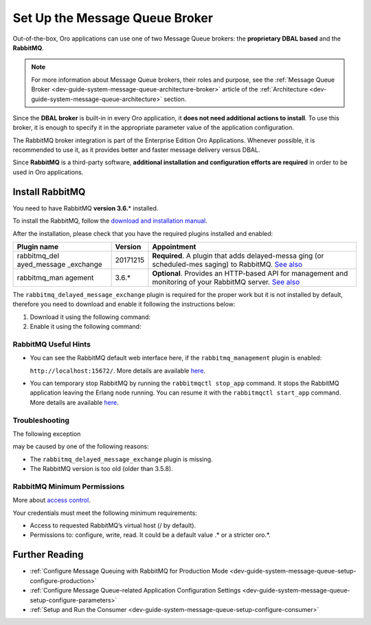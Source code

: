 .. _dev-guide-system-message-queue-setup-configure-broker:

Set Up the Message Queue Broker
===============================

Out-of-the-box, Oro applications can use one of two Message Queue brokers: the **proprietary DBAL based** and the
**RabbitMQ**.

.. note:: For more information about Message Queue brokers, their roles and purpose, see the :ref:`Message Queue Broker <dev-guide-system-message-queue-architecture-broker>` article of the :ref:`Architecture <dev-guide-system-message-queue-architecture>` section.

Since the **DBAL broker** is built-in in every Oro application, it **does not need additional actions to install**. To use this broker, it is enough to specify it in the appropriate parameter value of the application configuration.

The RabbitMQ broker integration is part of the Enterprise Edition Oro Applications. Whenever possible, it is recommended to use it, as it provides better and faster message delivery versus DBAL.

Since **RabbitMQ** is a third-party software, **additional installation and configuration efforts are required** in order to be used in Oro applications.

Install RabbitMQ
----------------

You need to have RabbitMQ **version 3.6.**\ \* installed. 

To install the RabbitMQ, follow the `download and installation manual <https://www.rabbitmq.com/download.html>`__.

After the installation, please check that you have the required plugins installed and enabled:

+---------------+-------------+---------------+
| Plugin name   | Version     | Appointment   |
+===============+=============+===============+
| rabbitmq\_del | 20171215    | **Required**. |
| ayed\_message |             | A plugin that |
| \_exchange    |             | adds          |
|               |             | delayed-messa |
|               |             | ging          |
|               |             | (or           |
|               |             | scheduled-mes |
|               |             | saging)       |
|               |             | to RabbitMQ.  |
|               |             | `See          |
|               |             | also <https:/ |
|               |             | /github.com/r |
|               |             | abbitmq/rabbi |
|               |             | tmq-delayed-m |
|               |             | essage-exchan |
|               |             | ge>`__        |
+---------------+-------------+---------------+
| rabbitmq\_man | 3.6.*       | **Optional**. |
| agement       |             | Provides      |
|               |             | an            |
|               |             | HTTP-based    |
|               |             | API for       |
|               |             | management    |
|               |             | and           |
|               |             | monitoring    |
|               |             | of your       |
|               |             | RabbitMQ      |
|               |             | server.       |
|               |             | `See          |
|               |             | also <https   |
|               |             | ://www.rabb   |
|               |             | itmq.com/ma   |
|               |             | nagement.ht   |
|               |             | ml>`__        |
+---------------+-------------+---------------+

The ``rabbitmq_delayed_message_exchange`` plugin is required for the proper work but it is not installed by default, therefore you need to download and enable it following the instructions below:

1. Download it using the following command:

   .. code-block:: none
       :linenos:
   
       wget https://dl.bintray.com/rabbitmq/community-plugins/3.6.x/rabbitmq_delayed_message_exchange/rabbitmq_delayed_message_exchange-20171215-3.6.x.zip && unzip rabbitmq_delayed_message_exchange-20171215-3.6.x.zip -d {RABBITMQ_HOME}/plugins && rm rabbitmq_delayed_message_exchange-20171215-3.6.x.zip

2. Enable it using the following command:

   .. code-block:: none
       :linenos:
   
       rabbitmq-plugins enable --offline rabbitmq_delayed_message_exchange

RabbitMQ Useful Hints
^^^^^^^^^^^^^^^^^^^^^

-  You can see the RabbitMQ default web interface here, if the ``rabbitmq_management`` plugin is enabled:

   ``http://localhost:15672/``. More details are available `here <https://www.rabbitmq.com/management.html>`__.

-  You can temporary stop RabbitMQ by running the ``rabbitmqctl stop_app`` command. It stops the RabbitMQ application leaving the Erlang node running. You can resume it with  the ``rabbitmqctl start_app`` command. More details are available `here <https://www.rabbitmq.com/man/rabbitmqctl.1.man.html>`__.

Troubleshooting
^^^^^^^^^^^^^^^

The following exception

.. code-block:: none
    :linenos:

    [PhpAmqpLib\Exception\AMQPRuntimeException]
    Broken pipe or closed connection

may be caused by one of the following reasons:

-  The ``rabbitmq_delayed_message_exchange`` plugin is missing.
-  The RabbitMQ version is too old (older than 3.5.8).

RabbitMQ Minimum Permissions
^^^^^^^^^^^^^^^^^^^^^^^^^^^^

More about `access control <https://www.rabbitmq.com/access-control.html>`_.

Your credentials must meet the following minimum requirements:

* Access to requested RabbitMQ’s virtual host (/ by default).
* Permissions to: configure, write, read. It could be a default value .\* or a stricter oro\.\*.

Further Reading
---------------

* :ref:`Configure Message Queuing with RabbitMQ for Production Mode <dev-guide-system-message-queue-setup-configure-production>`
* :ref:`Configure Message Queue-related Application Configuration Settings <dev-guide-system-message-queue-setup-configure-parameters>`
* :ref:`Setup and Run the Consumer <dev-guide-system-message-queue-setup-configure-consumer>`

